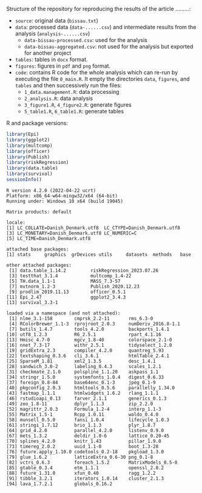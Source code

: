 Structure of the repository for reproducing the results of the article .........:
- =source=: original data (=bissau.txt=)
- =data=: processed data (=data-......csv=) and intermediate results from the analysis (=analysis-......csv=)
  + =data-bissau-processed.csv=: used for the analysis
  + =data-bissau-aggregated.csv=: not used for the analysis but exported for another project
- =tables=: tables in =docx= format.
- =figures=: figures in =pdf= and =png= format.
- =code=: contains R code for the whole analysis which can re-run by
  executing the file =0_main.R=. It empty the directories =data=,
  =figures=, and =tables= and then successively run the files:
  + =1_data.management.R=: data processing
  + =2_analysis.R=: data analysis
  + =3_figure1.R=, =4_figure2.R=: generate figures
  + =5_table1.R=, =6_table1.R=: generate tables

R and package versions:
#+BEGIN_SRC R :exports both :results output :session *R* :cache no
library(Epi)
library(ggplot2)
library(multcomp)
library(officer)
library(Publish)
library(riskRegression)
library(data.table)
library(survival)
sessionInfo()
  #+END_SRC

  #+RESULTS:
  #+begin_example
  R version 4.2.0 (2022-04-22 ucrt)
  Platform: x86_64-w64-mingw32/x64 (64-bit)
  Running under: Windows 10 x64 (build 19045)

  Matrix products: default

  locale:
  [1] LC_COLLATE=Danish_Denmark.utf8  LC_CTYPE=Danish_Denmark.utf8   
  [3] LC_MONETARY=Danish_Denmark.utf8 LC_NUMERIC=C                   
  [5] LC_TIME=Danish_Denmark.utf8    

  attached base packages:
  [1] stats     graphics  grDevices utils     datasets  methods   base     

  other attached packages:
   [1] data.table_1.14.2         riskRegression_2023.07.26
   [3] testthat_3.1.4            multcomp_1.4-22          
   [5] TH.data_1.1-1             MASS_7.3-57              
   [7] mvtnorm_1.2-3             Publish_2020.12.23       
   [9] prodlim_2019.11.13        officer_0.5.1            
  [11] Epi_2.47                  ggplot2_3.4.3            
  [13] survival_3.3-1           

  loaded via a namespace (and not attached):
   [1] nlme_3.1-158        cmprsk_2.2-11       rms_6.3-0          
   [4] RColorBrewer_1.1-3  rprojroot_2.0.3     numDeriv_2016.8-1.1
   [7] butils_1.4.7        tools_4.2.0         backports_1.4.1    
  [10] utf8_1.2.3          R6_2.5.1            rpart_4.1.16       
  [13] Hmisc_4.7-0         mgcv_1.8-40         colorspace_2.1-0   
  [16] nnet_7.3-17         withr_2.5.1         tidyselect_1.2.0   
  [19] gridExtra_2.3       compiler_4.2.0      quantreg_5.93      
  [22] textshaping_0.3.6   cli_3.6.1           htmlTable_2.4.1    
  [25] SparseM_1.81        xml2_1.3.5          desc_1.4.1         
  [28] sandwich_3.0-2      labeling_0.4.3      scales_1.2.1       
  [31] checkmate_2.1.0     polspline_1.1.20    askpass_1.1        
  [34] stringr_1.5.0       systemfonts_1.0.4   digest_0.6.33      
  [37] foreign_0.8-84      base64enc_0.1-3     jpeg_0.1-9         
  [40] pkgconfig_2.0.3     htmltools_0.5.6     parallelly_1.34.0  
  [43] fastmap_1.1.1       htmlwidgets_1.6.2   rlang_1.1.1        
  [46] rstudioapi_0.13     farver_2.1.1        generics_0.1.3     
  [49] zoo_1.8-11          dplyr_1.1.3         zip_2.2.0          
  [52] magrittr_2.0.3      Formula_1.2-4       interp_1.1-3       
  [55] Matrix_1.5-1        Rcpp_1.0.11         waldo_0.4.0        
  [58] munsell_0.5.0       fansi_1.0.4         lifecycle_1.0.3    
  [61] stringi_1.7.12      brio_1.1.3          plyr_1.8.7         
  [64] grid_4.2.0          parallel_4.2.0      listenv_0.9.0      
  [67] mets_1.3.2          deldir_1.0-6        lattice_0.20-45    
  [70] splines_4.2.0       knitr_1.43          pillar_1.9.0       
  [73] timereg_2.0.2       uuid_1.1-0          boot_1.3-28        
  [76] future.apply_1.10.0 codetools_0.2-18    pkgload_1.3.0      
  [79] glue_1.6.2          latticeExtra_0.6-30 png_0.1-8          
  [82] vctrs_0.6.3         foreach_1.5.2       MatrixModels_0.5-0 
  [85] gtable_0.3.4        etm_1.1.1           openssl_2.0.2      
  [88] future_1.31.0       xfun_0.40           ragg_1.2.2         
  [91] tibble_3.2.1        iterators_1.0.14    cluster_2.1.3      
  [94] lava_1.7.2.1        globals_0.16.2
  #+end_example
